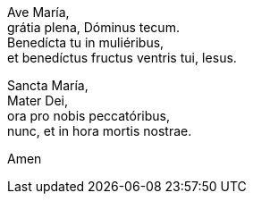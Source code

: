 Ave María,  +
grátia plena, Dóminus tecum.  +
Benedícta tu in muliéribus,  +
et benedíctus fructus ventris tui, Iesus.  +

Sancta María,  +
Mater Dei,  +
ora pro nobis peccatóribus,  +
nunc, et in hora mortis nostrae. +

Amen